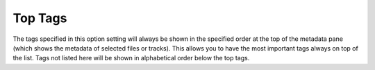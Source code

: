 ..  MusicBrainz Picard Documentation Project
..  Copyright (C) 2020  Bob Swift (rdswift).
..  Permission is granted to copy, distribute and/or modify this document
..  under the terms of the GNU Free Documentation License, Version 1.3
..  or any later version published by the Free Software Foundation;
..  with no Invariant Sections, no Front-Cover Texts, and no Back-Cover Texts.
..  A copy of the license is available at https://www.gnu.org/licenses/fdl-1.3.html.


Top Tags
========

The tags specified in this option setting will always be shown in the specified order at the top of the
metadata pane (which shows the metadata of selected files or tracks).
This allows you to have the most important tags always on top of the list. Tags not listed here will be shown
in alphabetical order below the top tags.
